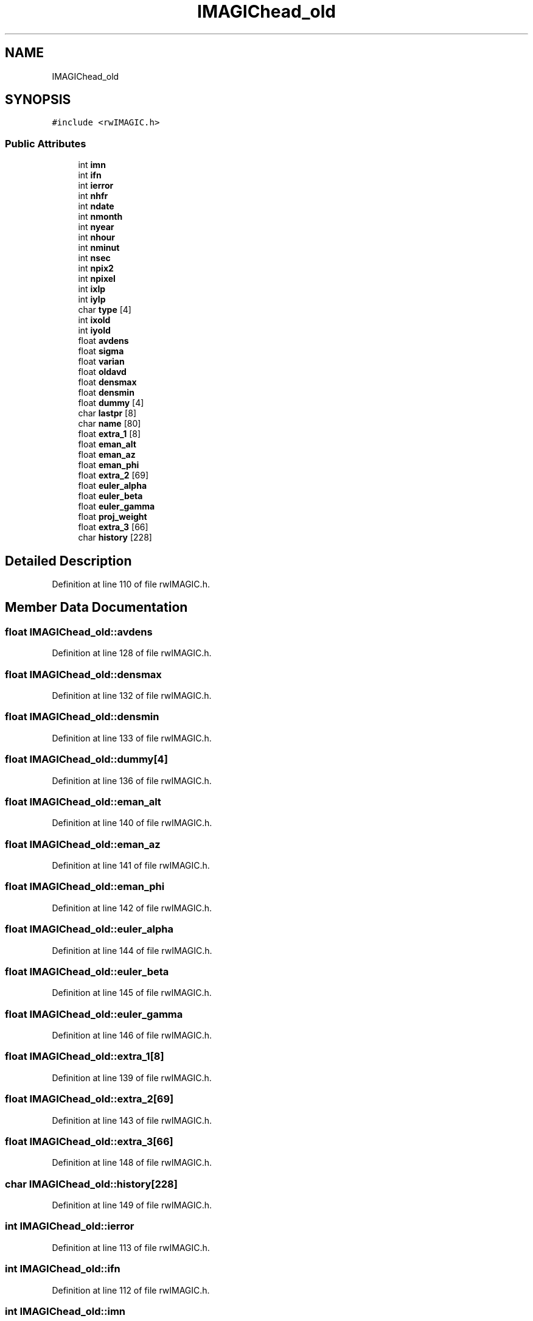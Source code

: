 .TH "IMAGIChead_old" 3 "Wed Sep 1 2021" "Version 2.1.0" "Bsoft" \" -*- nroff -*-
.ad l
.nh
.SH NAME
IMAGIChead_old
.SH SYNOPSIS
.br
.PP
.PP
\fC#include <rwIMAGIC\&.h>\fP
.SS "Public Attributes"

.in +1c
.ti -1c
.RI "int \fBimn\fP"
.br
.ti -1c
.RI "int \fBifn\fP"
.br
.ti -1c
.RI "int \fBierror\fP"
.br
.ti -1c
.RI "int \fBnhfr\fP"
.br
.ti -1c
.RI "int \fBndate\fP"
.br
.ti -1c
.RI "int \fBnmonth\fP"
.br
.ti -1c
.RI "int \fBnyear\fP"
.br
.ti -1c
.RI "int \fBnhour\fP"
.br
.ti -1c
.RI "int \fBnminut\fP"
.br
.ti -1c
.RI "int \fBnsec\fP"
.br
.ti -1c
.RI "int \fBnpix2\fP"
.br
.ti -1c
.RI "int \fBnpixel\fP"
.br
.ti -1c
.RI "int \fBixlp\fP"
.br
.ti -1c
.RI "int \fBiylp\fP"
.br
.ti -1c
.RI "char \fBtype\fP [4]"
.br
.ti -1c
.RI "int \fBixold\fP"
.br
.ti -1c
.RI "int \fBiyold\fP"
.br
.ti -1c
.RI "float \fBavdens\fP"
.br
.ti -1c
.RI "float \fBsigma\fP"
.br
.ti -1c
.RI "float \fBvarian\fP"
.br
.ti -1c
.RI "float \fBoldavd\fP"
.br
.ti -1c
.RI "float \fBdensmax\fP"
.br
.ti -1c
.RI "float \fBdensmin\fP"
.br
.ti -1c
.RI "float \fBdummy\fP [4]"
.br
.ti -1c
.RI "char \fBlastpr\fP [8]"
.br
.ti -1c
.RI "char \fBname\fP [80]"
.br
.ti -1c
.RI "float \fBextra_1\fP [8]"
.br
.ti -1c
.RI "float \fBeman_alt\fP"
.br
.ti -1c
.RI "float \fBeman_az\fP"
.br
.ti -1c
.RI "float \fBeman_phi\fP"
.br
.ti -1c
.RI "float \fBextra_2\fP [69]"
.br
.ti -1c
.RI "float \fBeuler_alpha\fP"
.br
.ti -1c
.RI "float \fBeuler_beta\fP"
.br
.ti -1c
.RI "float \fBeuler_gamma\fP"
.br
.ti -1c
.RI "float \fBproj_weight\fP"
.br
.ti -1c
.RI "float \fBextra_3\fP [66]"
.br
.ti -1c
.RI "char \fBhistory\fP [228]"
.br
.in -1c
.SH "Detailed Description"
.PP 
Definition at line 110 of file rwIMAGIC\&.h\&.
.SH "Member Data Documentation"
.PP 
.SS "float IMAGIChead_old::avdens"

.PP
Definition at line 128 of file rwIMAGIC\&.h\&.
.SS "float IMAGIChead_old::densmax"

.PP
Definition at line 132 of file rwIMAGIC\&.h\&.
.SS "float IMAGIChead_old::densmin"

.PP
Definition at line 133 of file rwIMAGIC\&.h\&.
.SS "float IMAGIChead_old::dummy[4]"

.PP
Definition at line 136 of file rwIMAGIC\&.h\&.
.SS "float IMAGIChead_old::eman_alt"

.PP
Definition at line 140 of file rwIMAGIC\&.h\&.
.SS "float IMAGIChead_old::eman_az"

.PP
Definition at line 141 of file rwIMAGIC\&.h\&.
.SS "float IMAGIChead_old::eman_phi"

.PP
Definition at line 142 of file rwIMAGIC\&.h\&.
.SS "float IMAGIChead_old::euler_alpha"

.PP
Definition at line 144 of file rwIMAGIC\&.h\&.
.SS "float IMAGIChead_old::euler_beta"

.PP
Definition at line 145 of file rwIMAGIC\&.h\&.
.SS "float IMAGIChead_old::euler_gamma"

.PP
Definition at line 146 of file rwIMAGIC\&.h\&.
.SS "float IMAGIChead_old::extra_1[8]"

.PP
Definition at line 139 of file rwIMAGIC\&.h\&.
.SS "float IMAGIChead_old::extra_2[69]"

.PP
Definition at line 143 of file rwIMAGIC\&.h\&.
.SS "float IMAGIChead_old::extra_3[66]"

.PP
Definition at line 148 of file rwIMAGIC\&.h\&.
.SS "char IMAGIChead_old::history[228]"

.PP
Definition at line 149 of file rwIMAGIC\&.h\&.
.SS "int IMAGIChead_old::ierror"

.PP
Definition at line 113 of file rwIMAGIC\&.h\&.
.SS "int IMAGIChead_old::ifn"

.PP
Definition at line 112 of file rwIMAGIC\&.h\&.
.SS "int IMAGIChead_old::imn"

.PP
Definition at line 111 of file rwIMAGIC\&.h\&.
.SS "int IMAGIChead_old::ixlp"

.PP
Definition at line 123 of file rwIMAGIC\&.h\&.
.SS "int IMAGIChead_old::ixold"

.PP
Definition at line 126 of file rwIMAGIC\&.h\&.
.SS "int IMAGIChead_old::iylp"

.PP
Definition at line 124 of file rwIMAGIC\&.h\&.
.SS "int IMAGIChead_old::iyold"

.PP
Definition at line 127 of file rwIMAGIC\&.h\&.
.SS "char IMAGIChead_old::lastpr[8]"

.PP
Definition at line 137 of file rwIMAGIC\&.h\&.
.SS "char IMAGIChead_old::name[80]"

.PP
Definition at line 138 of file rwIMAGIC\&.h\&.
.SS "int IMAGIChead_old::ndate"

.PP
Definition at line 115 of file rwIMAGIC\&.h\&.
.SS "int IMAGIChead_old::nhfr"

.PP
Definition at line 114 of file rwIMAGIC\&.h\&.
.SS "int IMAGIChead_old::nhour"

.PP
Definition at line 118 of file rwIMAGIC\&.h\&.
.SS "int IMAGIChead_old::nminut"

.PP
Definition at line 119 of file rwIMAGIC\&.h\&.
.SS "int IMAGIChead_old::nmonth"

.PP
Definition at line 116 of file rwIMAGIC\&.h\&.
.SS "int IMAGIChead_old::npix2"

.PP
Definition at line 121 of file rwIMAGIC\&.h\&.
.SS "int IMAGIChead_old::npixel"

.PP
Definition at line 122 of file rwIMAGIC\&.h\&.
.SS "int IMAGIChead_old::nsec"

.PP
Definition at line 120 of file rwIMAGIC\&.h\&.
.SS "int IMAGIChead_old::nyear"

.PP
Definition at line 117 of file rwIMAGIC\&.h\&.
.SS "float IMAGIChead_old::oldavd"

.PP
Definition at line 131 of file rwIMAGIC\&.h\&.
.SS "float IMAGIChead_old::proj_weight"

.PP
Definition at line 147 of file rwIMAGIC\&.h\&.
.SS "float IMAGIChead_old::sigma"

.PP
Definition at line 129 of file rwIMAGIC\&.h\&.
.SS "char IMAGIChead_old::type[4]"

.PP
Definition at line 125 of file rwIMAGIC\&.h\&.
.SS "float IMAGIChead_old::varian"

.PP
Definition at line 130 of file rwIMAGIC\&.h\&.

.SH "Author"
.PP 
Generated automatically by Doxygen for Bsoft from the source code\&.
